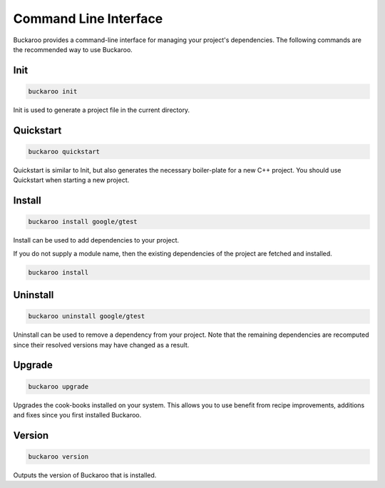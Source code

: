 Command Line Interface
======================

Buckaroo provides a command-line interface for managing your project's dependencies. The following commands are the recommended way to use Buckaroo.

Init
----

.. code-block:: bash

   buckaroo init

Init is used to generate a project file in the current directory.


Quickstart
----------

.. code-block:: bash

   buckaroo quickstart

Quickstart is similar to Init, but also generates the necessary boiler-plate for a new C++ project. You should use Quickstart when starting a new project.


Install
-------

.. code-block:: bash

   buckaroo install google/gtest

Install can be used to add dependencies to your project.

If you do not supply a module name, then the existing dependencies of the project are fetched and installed.

.. code-block:: bash

   buckaroo install


Uninstall
---------

.. code-block:: bash

   buckaroo uninstall google/gtest

Uninstall can be used to remove a dependency from your project. Note that the remaining dependencies are recomputed since their resolved versions may have changed as a result.


Upgrade
-------

.. code-block:: bash

   buckaroo upgrade

Upgrades the cook-books installed on your system. This allows you to use benefit from recipe improvements, additions and fixes since you first installed Buckaroo.


Version
-------

.. code-block:: bash

   buckaroo version

Outputs the version of Buckaroo that is installed.
